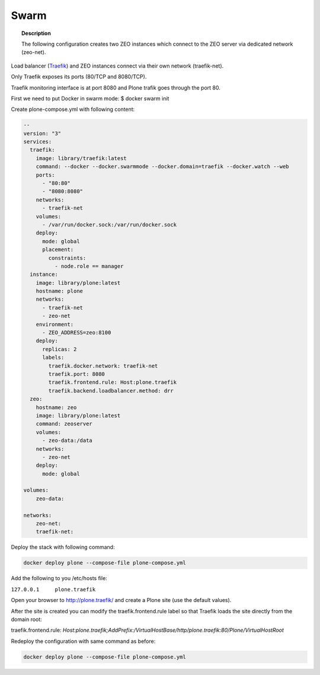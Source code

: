 =====
Swarm
=====

.. topic:: Description

   The following configuration creates two ZEO instances which connect to the ZEO server via dedicated network (zeo-net).

Load balancer (`Traefik <https://traefik.io/>`_) and ZEO instances connect via their own network (traefik-net).

Only Traefik exposes its ports (80/TCP and 8080/TCP).

Traefik monitoring interface is at port 8080 and Plone trafik goes through the port 80.

First we need to put Docker in swarm mode:
$ docker swarm init

Create plone-compose.yml with following content:

.. code-block:: yaml

   --
   version: "3"
   services:
     traefik:
       image: library/traefik:latest
       command: --docker --docker.swarmmode --docker.domain=traefik --docker.watch --web
       ports:
         - "80:80"
         - "8080:8080"
       networks:
         - traefik-net
       volumes:
         - /var/run/docker.sock:/var/run/docker.sock
       deploy:
         mode: global
         placement:
           constraints:
             - node.role == manager
     instance:
       image: library/plone:latest
       hostname: plone
       networks:
         - traefik-net
         - zeo-net
       environment:
         - ZEO_ADDRESS=zeo:8100
       deploy:
         replicas: 2
         labels:
           traefik.docker.network: traefik-net
           traefik.port: 8080
           traefik.frontend.rule: Host:plone.traefik
           traefik.backend.loadbalancer.method: drr
     zeo:
       hostname: zeo
       image: library/plone:latest
       command: zeoserver
       volumes:
         - zeo-data:/data
       networks:
         - zeo-net
       deploy:
         mode: global

   volumes:
       zeo-data:

   networks:
       zeo-net:
       traefik-net:

Deploy the stack with following command:

.. code-block:: shell

   docker deploy plone --compose-file plone-compose.yml

Add the following to you /etc/hosts file:

``127.0.0.1	plone.traefik``

Open your browser to http://plone.traefik/ and create a Plone site (use the default values).

After the site is created you can modify the traefik.frontend.rule label so that Traefik loads the site directly from the domain root:

traefik.frontend.rule: *Host:plone.traefik;AddPrefix:/VirtualHostBase/http/plone.traefik:80/Plone/VirtualHostRoot*

Redeploy the configuration with same command as before:

.. code-block:: shell

   docker deploy plone --compose-file plone-compose.yml
